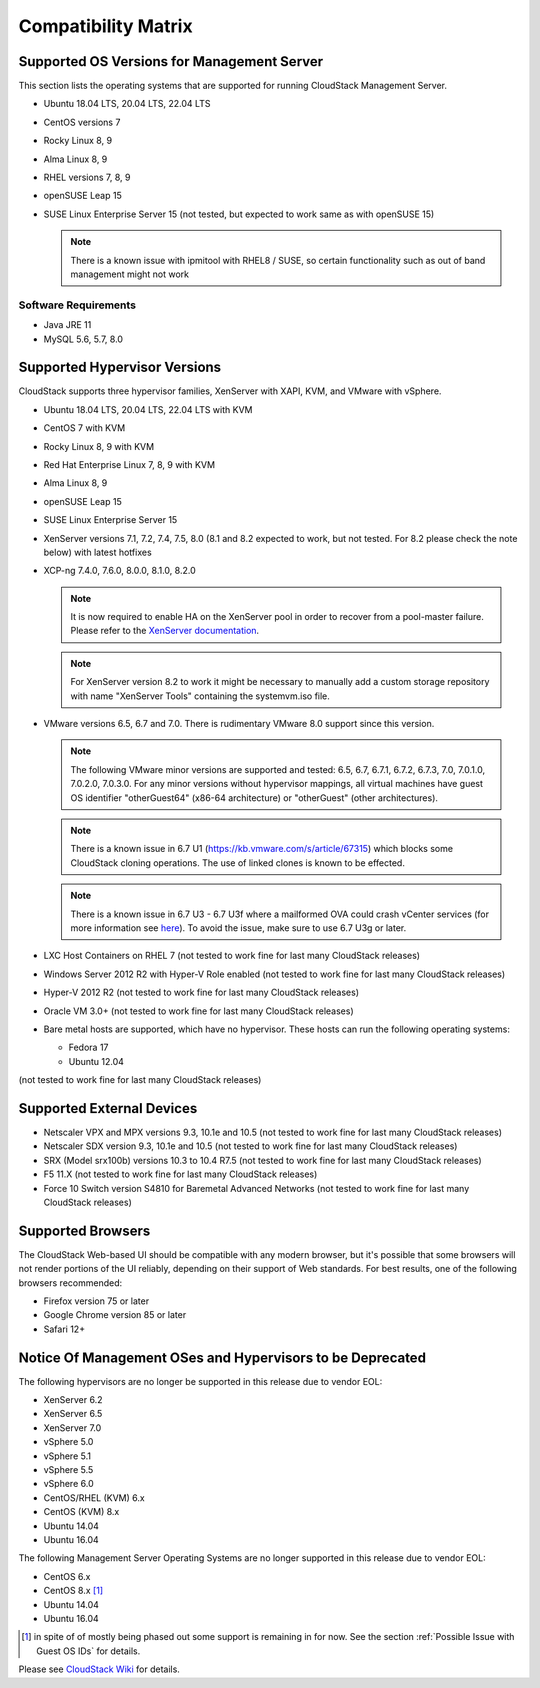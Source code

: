 .. Licensed to the Apache Software Foundation (ASF) under one
   or more contributor license agreements.  See the NOTICE file
   distributed with this work for additional information#
   regarding copyright ownership.  The ASF licenses this file
   to you under the Apache License, Version 2.0 (the
   "License"); you may not use this file except in compliance
   with the License.  You may obtain a copy of the License at
   http://www.apache.org/licenses/LICENSE-2.0
   Unless required by applicable law or agreed to in writing,
   software distributed under the License is distributed on an
   "AS IS" BASIS, WITHOUT WARRANTIES OR CONDITIONS OF ANY
   KIND, either express or implied.  See the License for the
   specific language governing permissions and limitations
   under the License.

Compatibility Matrix
====================

Supported OS Versions for Management Server
-------------------------------------------

This section lists the operating systems that are supported for running
CloudStack Management Server.

-  Ubuntu 18.04 LTS, 20.04 LTS, 22.04 LTS
-  CentOS versions 7
-  Rocky Linux 8, 9
-  Alma Linux 8, 9
-  RHEL versions 7, 8, 9
-  openSUSE Leap 15
-  SUSE Linux Enterprise Server 15 (not tested, but expected to work same as with openSUSE 15)

   .. note:: There is a known issue with ipmitool with RHEL8 / SUSE, so certain functionality such as out of band management might not work

Software Requirements
~~~~~~~~~~~~~~~~~~~~~

-  Java JRE 11
-  MySQL 5.6, 5.7, 8.0

Supported Hypervisor Versions
-----------------------------

CloudStack supports three hypervisor families, XenServer with XAPI, KVM,
and VMware with vSphere.

-  Ubuntu 18.04 LTS, 20.04 LTS, 22.04 LTS with KVM
-  CentOS 7 with KVM
-  Rocky Linux 8, 9 with KVM
-  Red Hat Enterprise Linux 7, 8, 9 with KVM
-  Alma Linux 8, 9
-  openSUSE Leap 15
-  SUSE Linux Enterprise Server 15
-  XenServer versions 7.1, 7.2, 7.4, 7.5, 8.0 (8.1 and 8.2 expected to work, but not tested. For 8.2 please check the note below) with latest hotfixes
-  XCP-ng 7.4.0, 7.6.0, 8.0.0, 8.1.0, 8.2.0

   .. note:: It is now required to enable HA on the XenServer pool in order to recover from a pool-master failure. Please refer to the `XenServer documentation <https://docs.citrix.com/en-us/xencenter/7-1/pools-ha-enable.html>`_.

   .. note:: For XenServer version 8.2 to work it might be necessary to manually add a custom storage repository with name "XenServer Tools" containing the systemvm.iso file.

-  VMware versions 6.5, 6.7 and 7.0. There is rudimentary VMware 8.0 support since this version.

   .. note:: The following VMware minor versions are supported and tested: 6.5, 6.7, 6.7.1, 6.7.2, 6.7.3, 7.0, 7.0.1.0, 7.0.2.0, 7.0.3.0.
    For any minor versions without hypervisor mappings, all virtual machines have guest OS identifier "otherGuest64" (x86-64 architecture) or "otherGuest" (other architectures).

   .. note:: There is a known issue in 6.7 U1 (https://kb.vmware.com/s/article/67315) which blocks some CloudStack cloning operations. The use of linked clones is known to be effected.

   .. note:: There is a known issue in 6.7 U3 - 6.7 U3f where a mailformed OVA could crash vCenter services (for more information see `here <https://mail-archives.apache.org/mod_mbox/cloudstack-users/202005.mbox/%3CCAMvtBPNQqbe0XEsHyjFMror7HRvj-c%3DfEe7y12NfCDQSFTYgqQ%40mail.gmail.com%3E>`_). To avoid the issue, make sure to use 6.7 U3g or later.

-  LXC Host Containers on RHEL 7 (not tested to work fine for last many CloudStack releases)
-  Windows Server 2012 R2 with Hyper-V Role enabled (not tested to work fine for last many CloudStack releases)
-  Hyper-V 2012 R2 (not tested to work fine for last many CloudStack releases)
-  Oracle VM 3.0+ (not tested to work fine for last many CloudStack releases)
-  Bare metal hosts are supported, which have no hypervisor. These hosts
   can run the following operating systems:

   -  Fedora 17
   -  Ubuntu 12.04

(not tested to work fine for last many CloudStack releases)

Supported External Devices
--------------------------

-  Netscaler VPX and MPX versions 9.3, 10.1e and 10.5 (not tested to work fine for last many CloudStack releases)
-  Netscaler SDX version 9.3, 10.1e and 10.5 (not tested to work fine for last many CloudStack releases)
-  SRX (Model srx100b) versions 10.3 to 10.4 R7.5 (not tested to work fine for last many CloudStack releases)
-  F5 11.X (not tested to work fine for last many CloudStack releases)
-  Force 10 Switch version S4810 for Baremetal Advanced Networks (not tested to work fine for last many CloudStack releases)


Supported Browsers
------------------

The CloudStack Web-based UI should be compatible with any modern
browser, but it's possible that some browsers will not render portions
of the UI reliably, depending on their support of Web standards. For
best results, one of the following browsers recommended:

-  Firefox version 75 or later

-  Google Chrome version 85 or later

-  Safari 12+

Notice Of Management OSes and Hypervisors to be Deprecated
----------------------------------------------------------

The following hypervisors are no longer be supported in this release due to vendor EOL:

-  XenServer 6.2
-  XenServer 6.5
-  XenServer 7.0
-  vSphere 5.0
-  vSphere 5.1
-  vSphere 5.5
-  vSphere 6.0
-  CentOS/RHEL (KVM) 6.x
-  CentOS (KVM) 8.x
-  Ubuntu 14.04
-  Ubuntu 16.04

The following Management Server Operating Systems are no longer supported in this release due to vendor EOL:

-  CentOS 6.x
-  CentOS 8.x [1]_
-  Ubuntu 14.04
-  Ubuntu 16.04

.. [1] in spite of of mostly being phased out some support is remaining in for now. See the section :ref:`Possible Issue with Guest OS IDs` for details.

Please see `CloudStack Wiki <https://cwiki.apache.org/confluence/display/CLOUDSTACK/Hypervisor+and+Management+Server+OS+EOL+Dates>`_
for details.
